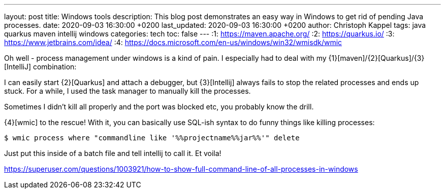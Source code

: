 ---
layout: post
title: Windows tools
description: This blog post demonstrates an easy way in Windows to get rid of pending Java processes.
date: 2020-09-03 16:30:00 +0200
last_updated: 2020-09-03 16:30:00 +0200
author: Christoph Kappel
tags: java quarkus maven intellij windows
categories: tech
toc: false
---
:1: https://maven.apache.org/
:2: https://quarkus.io/
:3: https://www.jetbrains.com/idea/
:4: https://docs.microsoft.com/en-us/windows/win32/wmisdk/wmic

Oh well - process management under windows is a kind of pain.
I especially had to deal with my {1}[maven]/{2}[Quarkus]/{3}[IntelliJ] combination:

I can easily start {2}[Quarkus] and attach a debugger, but {3}[Intellij] always fails to stop the
related processes and ends up stuck.
For a while, I used the task manager to manually kill the processes.

Sometimes I didn't kill all properly and the port was blocked etc, you probably know the drill.

{4}[wmic] to the rescue!
With it, you can basically use SQL-ish syntax to do funny things like killing
 processes:

[source,shell]
----
$ wmic process where "commandline like '%%projectname%%jar%%'" delete
----

Just put this inside of a batch file and tell intellij to call it.
Et voila!

<https://superuser.com/questions/1003921/how-to-show-full-command-line-of-all-processes-in-windows>
